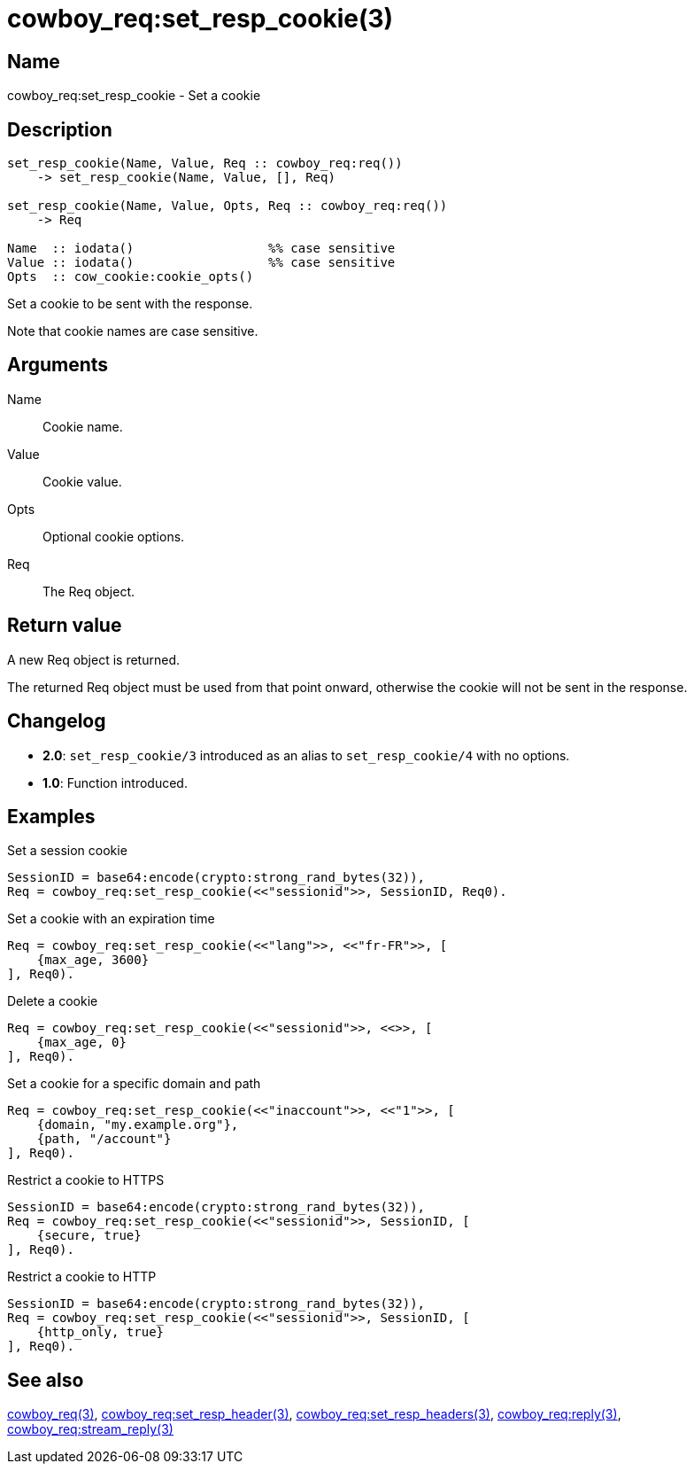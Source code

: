 = cowboy_req:set_resp_cookie(3)

== Name

cowboy_req:set_resp_cookie - Set a cookie

== Description

[source,erlang]
----
set_resp_cookie(Name, Value, Req :: cowboy_req:req())
    -> set_resp_cookie(Name, Value, [], Req)

set_resp_cookie(Name, Value, Opts, Req :: cowboy_req:req())
    -> Req

Name  :: iodata()                  %% case sensitive
Value :: iodata()                  %% case sensitive
Opts  :: cow_cookie:cookie_opts()
----

// @todo I am not particularly happy about the fact that the name is iodata().

Set a cookie to be sent with the response.

Note that cookie names are case sensitive.

== Arguments

Name::

Cookie name.

Value::

Cookie value.

Opts::

Optional cookie options.

Req::

The Req object.

== Return value

A new Req object is returned.

The returned Req object must be used from that point onward,
otherwise the cookie will not be sent in the response.

== Changelog

* *2.0*: `set_resp_cookie/3` introduced as an alias to `set_resp_cookie/4` with no options.
* *1.0*: Function introduced.

== Examples

.Set a session cookie
[source,erlang]
----
SessionID = base64:encode(crypto:strong_rand_bytes(32)),
Req = cowboy_req:set_resp_cookie(<<"sessionid">>, SessionID, Req0).
----

.Set a cookie with an expiration time
[source,erlang]
----
Req = cowboy_req:set_resp_cookie(<<"lang">>, <<"fr-FR">>, [
    {max_age, 3600}
], Req0).
----

.Delete a cookie
[source,erlang]
----
Req = cowboy_req:set_resp_cookie(<<"sessionid">>, <<>>, [
    {max_age, 0}
], Req0).
----

.Set a cookie for a specific domain and path
[source,erlang]
----
Req = cowboy_req:set_resp_cookie(<<"inaccount">>, <<"1">>, [
    {domain, "my.example.org"},
    {path, "/account"}
], Req0).
----

.Restrict a cookie to HTTPS
[source,erlang]
----
SessionID = base64:encode(crypto:strong_rand_bytes(32)),
Req = cowboy_req:set_resp_cookie(<<"sessionid">>, SessionID, [
    {secure, true}
], Req0).
----

.Restrict a cookie to HTTP
[source,erlang]
----
SessionID = base64:encode(crypto:strong_rand_bytes(32)),
Req = cowboy_req:set_resp_cookie(<<"sessionid">>, SessionID, [
    {http_only, true}
], Req0).
----

== See also

link:man:cowboy_req(3)[cowboy_req(3)],
link:man:cowboy_req:set_resp_header(3)[cowboy_req:set_resp_header(3)],
link:man:cowboy_req:set_resp_headers(3)[cowboy_req:set_resp_headers(3)],
link:man:cowboy_req:reply(3)[cowboy_req:reply(3)],
link:man:cowboy_req:stream_reply(3)[cowboy_req:stream_reply(3)]
